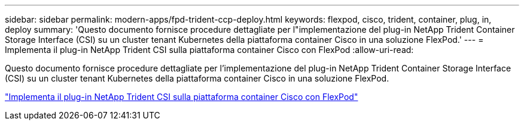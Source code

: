 ---
sidebar: sidebar 
permalink: modern-apps/fpd-trident-ccp-deploy.html 
keywords: flexpod, cisco, trident, container, plug, in, deploy 
summary: 'Questo documento fornisce procedure dettagliate per l"implementazione del plug-in NetApp Trident Container Storage Interface (CSI) su un cluster tenant Kubernetes della piattaforma container Cisco in una soluzione FlexPod.' 
---
= Implementa il plug-in NetApp Trident CSI sulla piattaforma container Cisco con FlexPod
:allow-uri-read: 


[role="lead"]
Questo documento fornisce procedure dettagliate per l'implementazione del plug-in NetApp Trident Container Storage Interface (CSI) su un cluster tenant Kubernetes della piattaforma container Cisco in una soluzione FlexPod.

link:https://www.cisco.com/c/dam/en/us/solutions/collateral/data-center-virtualization/unified-computing/trident-on-container-platform-with-flexpod.pdf["Implementa il plug-in NetApp Trident CSI sulla piattaforma container Cisco con FlexPod"^]
